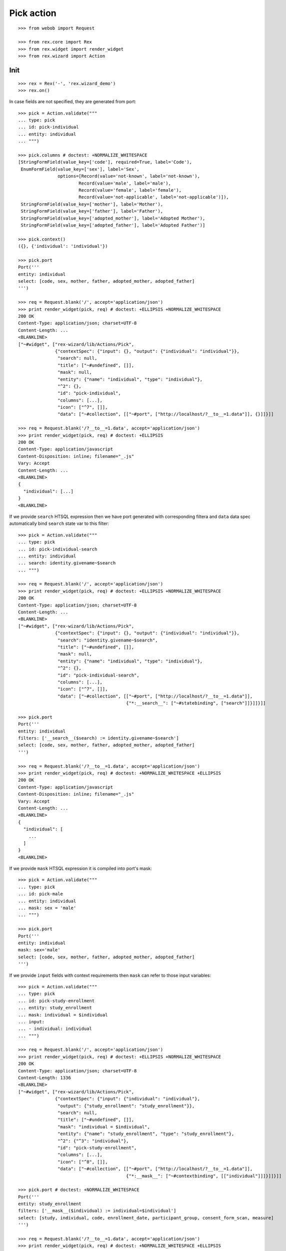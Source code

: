 Pick action
===========

::

  >>> from webob import Request

  >>> from rex.core import Rex
  >>> from rex.widget import render_widget
  >>> from rex.wizard import Action

Init
----

::

  >>> rex = Rex('-', 'rex.wizard_demo')
  >>> rex.on()

In case fields are not specified, they are generated from port::

  >>> pick = Action.validate("""
  ... type: pick
  ... id: pick-individual
  ... entity: individual
  ... """)

  >>> pick.columns # doctest: +NORMALIZE_WHITESPACE
  [StringFormField(value_key=['code'], required=True, label='Code'),
   EnumFormField(value_key=['sex'], label='Sex',
                 options=[Record(value='not-known', label='not-known'),
                         Record(value='male', label='male'),
                         Record(value='female', label='female'),
                         Record(value='not-applicable', label='not-applicable')]),
   StringFormField(value_key=['mother'], label='Mother'),
   StringFormField(value_key=['father'], label='Father'),
   StringFormField(value_key=['adopted_mother'], label='Adopted Mother'),
   StringFormField(value_key=['adopted_father'], label='Adopted Father')]

  >>> pick.context()
  ({}, {'individual': 'individual'})

  >>> pick.port
  Port('''
  entity: individual
  select: [code, sex, mother, father, adopted_mother, adopted_father]
  ''')

  >>> req = Request.blank('/', accept='application/json')
  >>> print render_widget(pick, req) # doctest: +ELLIPSIS +NORMALIZE_WHITESPACE
  200 OK
  Content-Type: application/json; charset=UTF-8
  Content-Length: ...
  <BLANKLINE>
  ["~#widget", ["rex-wizard/lib/Actions/Pick",
                {"contextSpec": {"input": {}, "output": {"individual": "individual"}},
                 "search": null,
                 "title": ["~#undefined", []],
                 "mask": null,
                 "entity": {"name": "individual", "type": "individual"},
                 "^2": {},
                 "id": "pick-individual",
                 "columns": [...],
                 "icon": ["^7", []],
                 "data": ["~#collection", [["~#port", ["http://localhost/?__to__=1.data"]], {}]]}]]

  >>> req = Request.blank('/?__to__=1.data', accept='application/json')
  >>> print render_widget(pick, req) # doctest: +ELLIPSIS
  200 OK
  Content-Type: application/javascript
  Content-Disposition: inline; filename="_.js"
  Vary: Accept
  Content-Length: ...
  <BLANKLINE>
  {
    "individual": [...]
  }
  <BLANKLINE>

If we provide ``search`` HTSQL expression then we have port generated with
corresponding filtera and ``data`` data spec automatically bind ``search`` state
var to this filter::

  >>> pick = Action.validate("""
  ... type: pick
  ... id: pick-individual-search
  ... entity: individual
  ... search: identity.givename~$search
  ... """)

  >>> req = Request.blank('/', accept='application/json')
  >>> print render_widget(pick, req) # doctest: +ELLIPSIS +NORMALIZE_WHITESPACE
  200 OK
  Content-Type: application/json; charset=UTF-8
  Content-Length: ...
  <BLANKLINE>
  ["~#widget", ["rex-wizard/lib/Actions/Pick",
                {"contextSpec": {"input": {}, "output": {"individual": "individual"}},
                 "search": "identity.givename~$search",
                 "title": ["~#undefined", []],
                 "mask": null,
                 "entity": {"name": "individual", "type": "individual"},
                 "^2": {},
                 "id": "pick-individual-search",
                 "columns": [...],
                 "icon": ["^7", []],
                 "data": ["~#collection", [["~#port", ["http://localhost/?__to__=1.data"]],
                                           {"*:__search__": ["~#statebinding", ["search"]]}]]}]]

  >>> pick.port
  Port('''
  entity: individual
  filters: ['__search__($search) := identity.givename~$search']
  select: [code, sex, mother, father, adopted_mother, adopted_father]
  ''')

  >>> req = Request.blank('/?__to__=1.data', accept='application/json')
  >>> print render_widget(pick, req) # doctest: +NORMALIZE_WHITESPACE +ELLIPSIS
  200 OK
  Content-Type: application/javascript
  Content-Disposition: inline; filename="_.js"
  Vary: Accept
  Content-Length: ...
  <BLANKLINE>
  {
    "individual": [
      ...
    ]
  }
  <BLANKLINE>

If we provide ``mask`` HTSQL expression it is compiled into port's mask::


  >>> pick = Action.validate("""
  ... type: pick
  ... id: pick-male
  ... entity: individual
  ... mask: sex = 'male'
  ... """)

  >>> pick.port
  Port('''
  entity: individual
  mask: sex='male'
  select: [code, sex, mother, father, adopted_mother, adopted_father]
  ''')

If we provide ``input`` fields with context requirements then ``mask`` can refer
to those input variables::

  >>> pick = Action.validate("""
  ... type: pick
  ... id: pick-study-enrollment
  ... entity: study_enrollment
  ... mask: individual = $individual
  ... input:
  ... - individual: individual
  ... """)

  >>> req = Request.blank('/', accept='application/json')
  >>> print render_widget(pick, req) # doctest: +ELLIPSIS +NORMALIZE_WHITESPACE
  200 OK
  Content-Type: application/json; charset=UTF-8
  Content-Length: 1336
  <BLANKLINE>
  ["~#widget", ["rex-wizard/lib/Actions/Pick",
                {"contextSpec": {"input": {"individual": "individual"},
                 "output": {"study_enrollment": "study_enrollment"}},
                 "search": null,
                 "title": ["~#undefined", []],
                 "mask": "individual = $individual",
                 "entity": {"name": "study_enrollment", "type": "study_enrollment"},
                 "^2": {"^3": "individual"},
                 "id": "pick-study-enrollment",
                 "columns": [...],
                 "icon": ["^8", []],
                 "data": ["~#collection", [["~#port", ["http://localhost/?__to__=1.data"]],
                                           {"*:__mask__": ["~#contextbinding", [["individual"]]]}]]}]]

  >>> pick.port # doctest: +NORMALIZE_WHITESPACE
  Port('''
  entity: study_enrollment
  filters: ['__mask__($individual) := individual=$individual']
  select: [study, individual, code, enrollment_date, participant_group, consent_form_scan, measure]
  ''')

  >>> req = Request.blank('/?__to__=1.data', accept='application/json')
  >>> print render_widget(pick, req) # doctest: +NORMALIZE_WHITESPACE +ELLIPSIS
  200 OK
  Content-Type: application/javascript
  Content-Disposition: inline; filename="_.js"
  Vary: Accept
  Content-Length: ...
  <BLANKLINE>
  {
    "study_enrollment": [
      ...
    ]
  }
  <BLANKLINE>

Cleanup
-------

::

  >>> rex.off()

